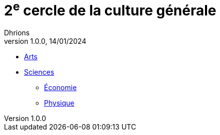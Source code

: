 = 2^e^ cercle de la culture générale
Dhrions
Version 1.0.0, 14/01/2024
// Document attributes
:sectnums:                                                          
:toc:                                                   
:toclevels: 5  
:toc-title: Sommaire

:description: Example AsciiDoc document                             
:keywords: AsciiDoc                                                 
:imagesdir: ./images
:iconsdir: ./icons
:stylesdir: ./styles
:scriptsdir: ./js

* xref:arts-et-culture/index.adoc[Arts]
* xref:sciences/index.adoc[Sciences]
** xref:sciences/economie.adoc[Économie]
** xref:sciences/physique.adoc[Physique]
